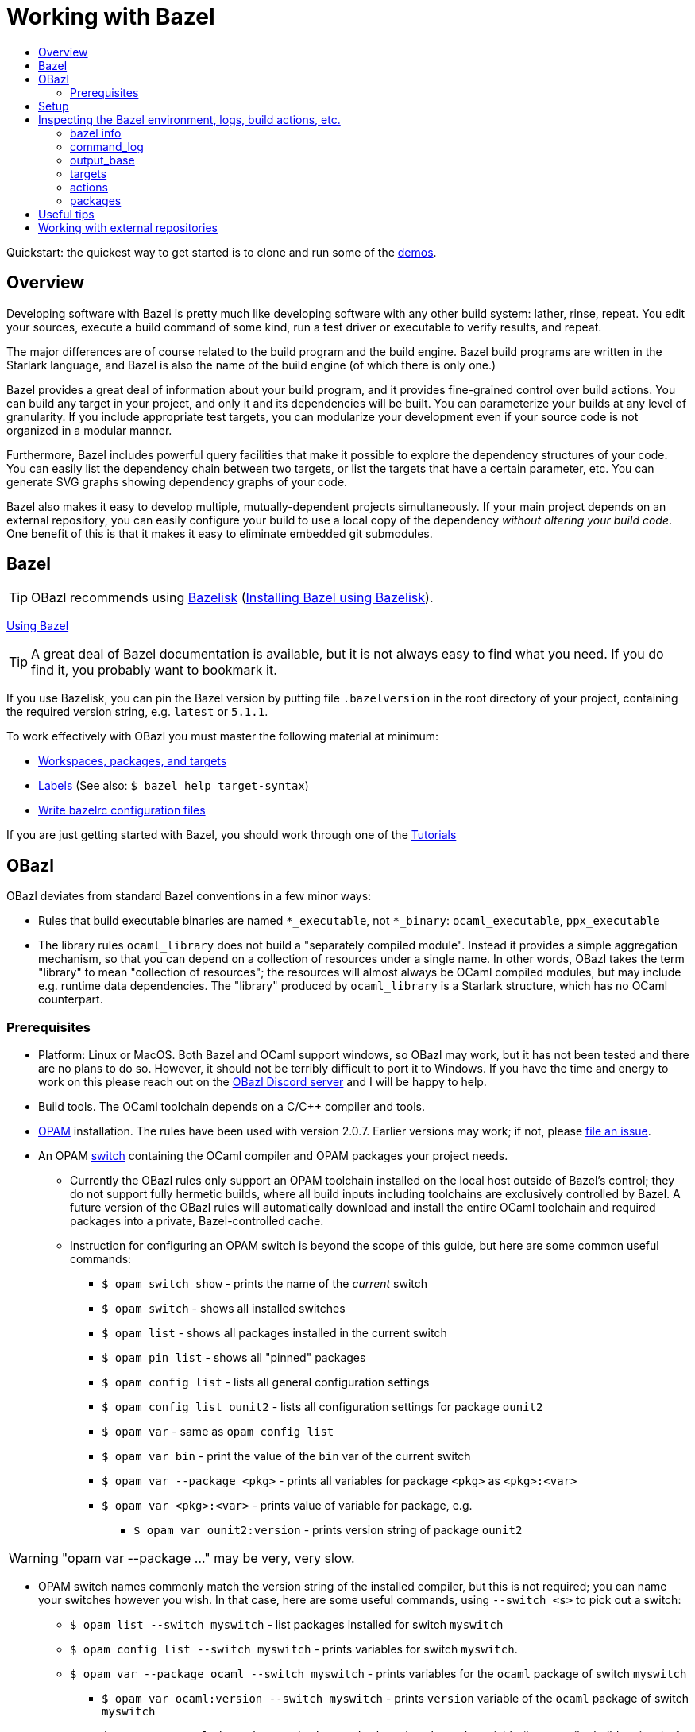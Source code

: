 = Working with Bazel
:page-permalink: /:path/working-with-bazel
:page-layout: page_bazel
:page-pkg: bazel
:page-doc: ug
:page-tags: [bazel]
:page-keywords: notes, tips, cautions, warnings, admonitions
:page-last_updated: May 14, 2022
:toc-title:
:toc: false

Quickstart: the quickest way to get started is to clone and run some of the
link:https://github.com/obazl/demos_obazl[demos,window="_blank"].

// * link:#overview[Overview]
// * link:#prerequisites[Prerequisites]
// * link:#bazel[Bazel]
// * link:#setup[Setup]
// * link:#inspection[Inspecting the Bazel environment, logs, actions, etc.]
//   * link:#bazel_info[bazel info]
//   * link:#command_log[command_log]
//   * link:#output_base[output_base]
//   * link:#actions[actions]
// * link:#tips[Useful tips]
// * link:#externals[Working with external repositories]

== Overview

Developing software with Bazel is pretty much like developing software
with any other build system: lather, rinse, repeat. You edit your
sources, execute a build command of some kind, run a test driver or
executable to verify results, and repeat.

The major differences are of course related to the build program and
the build engine. Bazel build programs are written in the Starlark
language, and Bazel is also the name of the build engine (of which
there is only one.)

Bazel provides a great deal of information about your build program,
and it provides fine-grained control over build actions. You can build
any target in your project, and only it and its dependencies will be
built. You can parameterize your builds at any level of granularity.
If you include appropriate test targets, you can modularize your
development even if your source code is not organized in a modular
manner.

Furthermore, Bazel includes powerful query facilities that make it
possible to explore the dependency structures of your code. You can
easily list the dependency chain between two targets, or list the
targets that have a certain parameter, etc. You can generate SVG
graphs showing dependency graphs of your code.

Bazel also makes it easy to develop multiple, mutually-dependent
projects simultaneously. If your main project depends on an external
repository, you can easily configure your build to use a local copy of
the dependency _without altering your build code_. One benefit of this
is that it makes it easy to eliminate embedded git submodules.

== Bazel

TIP: OBazl recommends using link:https://github.com/bazelbuild/bazelisk[Bazelisk,window="_blank"] (link:https://bazel.build/install/bazelisk[Installing Bazel using Bazelisk,window="_blank"]).

link:https://bazel.build/docs[Using Bazel,window="_blank"]

TIP: A great deal of Bazel documentation is available, but it
  is not always easy to find what you need. If you do find it, you probably want to
  bookmark it.

If you use Bazelisk, you can pin the Bazel version by putting file
`.bazelversion` in the root directory of your project, containing the
required version string, e.g. `latest` or `5.1.1`.

To work effectively with OBazl you must master the following material at minimum:

* link:https://bazel.build/concepts/build-ref["Workspaces, packages, and targets",window="_blank"]
* link:https://bazel.build/concepts/labels[Labels,window="_blank"] (See also: `$ bazel help target-syntax`)
* link:https://bazel.build/docs/bazelrc[Write bazelrc configuration files,window="_blank"]

If you are just getting started with Bazel, you should work through one of the link:https://bazel.build/start/bazel-intro#getting-started-tutorials[Tutorials,window="_blank"]


== OBazl

OBazl deviates from standard Bazel conventions in a few minor ways:

* Rules that build executable binaries are named `*_executable`, not
  `*_binary`: `ocaml_executable`, `ppx_executable`

* The library rules `ocaml_library` does not build a "separately
  compiled module". Instead it provides a simple aggregation
  mechanism, so that you can depend on a collection of resources under
  a single name. In other words, OBazl takes the term "library" to
  mean "collection of resources"; the resources will almost always be
  OCaml compiled modules, but may include e.g. runtime data
  dependencies. The "library" produced by `ocaml_library` is a
  Starlark structure, which has no OCaml counterpart.

=== Prerequisites

* Platform: Linux or MacOS. Both Bazel and OCaml support windows, so
  OBazl may work, but it has not been tested and there are no plans to
  do so. However, it should not be terribly difficult to port it to
  Windows. If you have the time and energy to work on this please
  reach out on the link:https://discord.gg/PHSAW5DUva[OBazl Discord
  server,window="_blank"] and I will be happy to help.

* Build tools. The OCaml toolchain depends on a C/C++ compiler and
  tools.

* link:https://opam.ocaml.org/[OPAM,window="_blank"] installation. The rules have been used
  with version 2.0.7. Earlier versions may work; if not, please link:https://github.com/obazl/rules_opam/issues[file
  an issue,window="_blank"].

* An OPAM link:https://opam.ocaml.org/doc/Usage.html#opam-switch[switch,window="_blank"]
  containing the OCaml compiler and OPAM packages your project needs.

** Currently the OBazl rules only support an OPAM toolchain installed on
    the local host outside of Bazel's control; they do not support
    fully hermetic builds, where all build inputs including toolchains
    are exclusively controlled by Bazel. A future version of the OBazl
    rules will automatically download and install the entire OCaml
    toolchain and required packages into a private, Bazel-controlled
    cache.


** Instruction for configuring an OPAM switch is beyond the scope of
    this guide, but here are some common useful commands:

*** `$ opam switch show` - prints the name of the _current_ switch
*** `$ opam switch` - shows all installed switches
*** `$ opam list` - shows all packages installed in the current switch
*** `$ opam pin list` - shows all "pinned" packages
*** `$ opam config list` - lists all general configuration settings
*** `$ opam config list ounit2` - lists all configuration settings for package `ounit2`
*** `$ opam var` - same as `opam config list`
*** `$ opam var bin` - print the value of the `bin` var of the current switch
*** `$ opam var --package <pkg>` - prints all variables for package `<pkg>` as `<pkg>:<var>`
*** `$ opam var <pkg>:<var>` - prints value of variable for package, e.g.
**** `$ opam var ounit2:version` - prints version string of package `ounit2`

WARNING: "opam var --package ..." may be very, very slow.

** OPAM switch names commonly match the version string of the
   installed compiler, but this is not required; you can name your
   switches however you wish. In that case, here are some useful
   commands, using `--switch <s>` to pick out a switch:

*** `$ opam list --switch myswitch` - list packages installed for switch `myswitch`
*** `$ opam config list --switch myswitch` - prints variables for switch `myswitch`.
*** `$ opam var --package ocaml --switch myswitch` - prints variables for the `ocaml` package of switch `myswitch`
**** `$ opam var ocaml:version --switch myswitch` - prints  `version` variable of the `ocaml` package of switch `myswitch`
**** `$ opam var ocaml:depends --switch myswitch` - prints `depends` variable (i.e. compiler build options)  of the `ocaml` package of switch `myswitch`
*** `$ opam var --package ocaml-base-compiler --switch myswitch` - prints variables for the `ocaml-base-compiler` package of switch `myswitch`

NOTE: Compiler versions are treated as (pseudo) packages. When you run
`$ opam switch` you will see that the "compiler" column lists strings of
form `<pkgname>.<varname>`; for example, `ocaml-base-compiler.4.12.0`.
If you have installed a compiler with `+options` the string will look
like `ocaml-variants.4.14.0+options`. Use the `<pkgname>` part to obtain information about the compiler, e.g. `$ opam var --package ocaml-base-compiler:version --switch myswitch`.

WARNING: The `ocaml-base-compiler` variable is unreliable! Don't use it unless it is listed in the output of `$ opam config list --switch myswitch`.

  * If you use `emacs`, you probably want to install `merlin`.

* link:tools.md[Tools]

* Locally installed (system) libraries. Some OPAM packages depend on locally
  installed resources. For example, package `bignum` depends on
  package `zarith`, which depends on a local installation of `libgmp` (usually in `/usr/local`).

== Setup

To get the most out of OBazl and Bazel, you need to decide on some
conventions and do a little configuration. See link:obazl-conventions[OBazl
Conventions] for a list.

== Inspecting the Bazel environment, logs, build actions, etc.

=== bazel info

The `bazel info` command will print a dictionary listing the
parameters, file locations, etc. that Bazel uses internally. It
supports a large number of options; run `$ bazel help info` to see them
all; to see just the keys for the dictionary, run `$ bazel help info-keys`.

Most of entries in the dictionary, most of the time, can be safely
ignored; but if you run into trouble, two of them can be helpful with
debugging: `command_log` and `output_base`.

=== command_log

Bazel writes logs to a `command_log` file each time it executes a
command; it overwrites the file. You can discover the location of the
file by running `$ bazel info command_log`. Since the output of this
command will overwrite the log file, you must use an alias or shell
script to enable easy browsing.  See the link:conventions.md#aliases[aliases]
recommendation in link:conventions.md[OBazl Conventions] for an example.

=== output_base

The `output_base` directory contains a subdirectory, `external`, that
contains the external repositories your project has configured. You
can browse the `BUILD.bazel` files of an external repo, for example,
to verify that you are using the correct target labels.

=== targets

Bazel can print a source text representation of each target :

`$ bazel query '@ppx_tools//:*' --output build`

This shows what the target looks like to Bazel after it has been
processed (e.g. variables expanded, etc.).

=== actions

A single build target may generate multiple build _actions_. For
example, if an `ocaml_module` rule is parameterized with a `ppx`
argument, it will generate two actions: one to transform the source
file with the PPX, and one to compile the result. Each action will
have a command line string.

Normally there is no need to pay these actions any mind, but if
something goes wrong with your build it may be useful to see exactly
what a build rule is doing - what the actions are, what commands and
arguments are used to run the actions, and what the inputs and outputs
are. Fortunately this is easy to do. You can use the [action query]()
facility to print all the actions generated by a rule without actually
running the rule (so it does not trigger any compilation). For
example, the following will print all the actions (and much additional
information) generated by the `//foo/bar:baz` target:

```
$ bazel aquery //foo/bar:baz
```

See link:transparency.md[Transparency] for more information.

=== packages

To list all the files in the directory containing associated with a package:

`$ bazel query 'kind("source file", @<repo>//<pkg>:*)' --output label_kind`

To include all subpackages (subdirectories containing BUILD.bazel
file), use `@<repo>//<pkg>/\...:*` instead of  `@<repo>//<pkg>:*`.

E.g.

`$ bazel query 'kind("source file", @ppx_tools//:*)' --output label_kind`

`$ bazel query 'kind("source file", @ppx_tools//metaquot:*)' --output label_kind`



==== Compile/link commands

todo...

== Useful tips

* The `clean` command "[r]emoves bazel-created output, including all
  object files, and bazel metadata." It will not refresh repository
  dependencies. Adding the `--expunge` option will delete everything;
  it will also stop the server, so that then next build command will
  start from scratch. You almost never need to do this.

* You should rarely need to run `$ bazel clean`. Bazel caches a
  complete description of the build, so it always knows what needs to
  be rebuilt. However, if you change the build structure - especially
  if you remove build targets - you may need this command to rebuild
  the cache.

* Do spend some time learning to use the query facilities. On a
  project of any size you'll be glad you did.

* To experiment with build rules etc. you can avoid cluttering the
  source tree by creating a `BUILD.bazel` in a work directory like
  `dev` and putting the rules there. Since dependencies are expressed
  as target labels, you can reach into the tree anywhere you like,
  although you may need to adjust the `visibility` attribute of
  targets.

* Use link:https://github.com/bazelbuild/bazelisk[Bazelisk] to make sure
  you're always using the latest version of Bazel. You can pin the
  version you want by using a `.bazelversion` file.

* You can enable link:https://docs.bazel.build/versions/master/completion.html[command-line completion] (also known as tab-completion) in Bash and Zsh. This lets you tab-complete command names, flags names and flag values, and target names.  Caveat: tab-completion may be an issue for Bazelisk; see link:https://github.com/bazelbuild/bazelisk/issues/29[Support bash autocomplete #29].)

* If you need to make some kind of global change, e.g. renaming a
  target or adding a dependencie to multiple rules, do not
  search-and-replace. Use
  link:https://github.com/bazelbuild/buildtools/tree/master/buildozer[buildozer]
  instead.  (See link:maintenance.md#batch[Batch Editing] for more information.)

== Working with external repositories

* link:https://docs.bazel.build/versions/master/external.html[Working with External Dependencies]

Note in particular: link:https://docs.bazel.build/versions/master/external.html#transitive-dependencies[Transitive dependencies]

To coordinate development of a main directory and external
dependencies, you can override the declared repositories. See link:https://docs.bazel.build/versions/master/external.html#overriding-repositories-from-the-command-line[Overriding repositories from the command line].

Put your `--override` directives in your `user.bazelrc` file (by convention, `dev/user.bazelrc`), and load it from `.bazelrc` with the following line:  `try-import dev/user.bazelrc`
